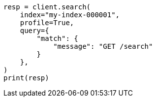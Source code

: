 // This file is autogenerated, DO NOT EDIT
// search/profile.asciidoc:35

[source, python]
----
resp = client.search(
    index="my-index-000001",
    profile=True,
    query={
        "match": {
            "message": "GET /search"
        }
    },
)
print(resp)
----
